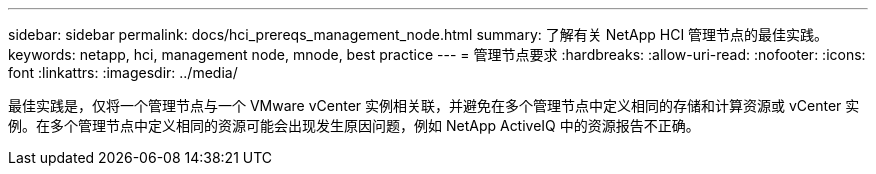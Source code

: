 ---
sidebar: sidebar 
permalink: docs/hci_prereqs_management_node.html 
summary: 了解有关 NetApp HCI 管理节点的最佳实践。 
keywords: netapp, hci, management node, mnode, best practice 
---
= 管理节点要求
:hardbreaks:
:allow-uri-read: 
:nofooter: 
:icons: font
:linkattrs: 
:imagesdir: ../media/


[role="lead"]
最佳实践是，仅将一个管理节点与一个 VMware vCenter 实例相关联，并避免在多个管理节点中定义相同的存储和计算资源或 vCenter 实例。在多个管理节点中定义相同的资源可能会出现发生原因问题，例如 NetApp ActiveIQ 中的资源报告不正确。
